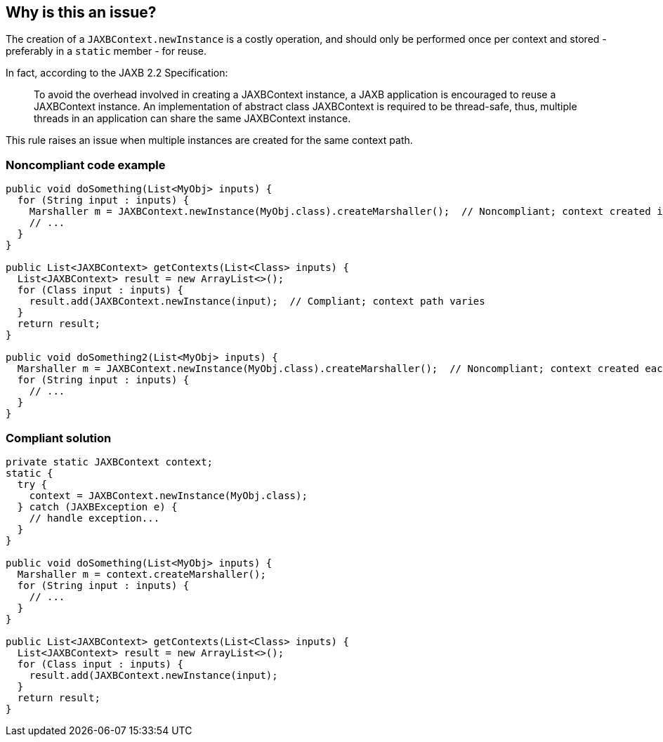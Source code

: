 == Why is this an issue?

The creation of a ``++JAXBContext.newInstance++`` is a costly operation, and should only be performed once per context and stored - preferably in a ``++static++`` member - for reuse.


In fact, according to the JAXB 2.2 Specification:

____
To avoid the overhead involved in creating a JAXBContext instance, a JAXB application is encouraged to reuse a JAXBContext instance. An implementation of abstract class JAXBContext is required to be thread-safe, thus, multiple threads in an application can share the same JAXBContext instance.
____


This rule raises an issue when multiple instances are created for the same context path.


=== Noncompliant code example

[source,java]
----
public void doSomething(List<MyObj> inputs) {
  for (String input : inputs) {
    Marshaller m = JAXBContext.newInstance(MyObj.class).createMarshaller();  // Noncompliant; context created in loop
    // ... 
  }
}

public List<JAXBContext> getContexts(List<Class> inputs) {
  List<JAXBContext> result = new ArrayList<>();
  for (Class input : inputs) {
    result.add(JAXBContext.newInstance(input);  // Compliant; context path varies
  }
  return result;
}

public void doSomething2(List<MyObj> inputs) {
  Marshaller m = JAXBContext.newInstance(MyObj.class).createMarshaller();  // Noncompliant; context created each time method invoked
  for (String input : inputs) {
    // ...
  }
}
----


=== Compliant solution

[source,java]
----

private static JAXBContext context;
static {
  try {
    context = JAXBContext.newInstance(MyObj.class);
  } catch (JAXBException e) {
    // handle exception...
  }
}

public void doSomething(List<MyObj> inputs) {
  Marshaller m = context.createMarshaller();
  for (String input : inputs) {
    // ... 
  }
}

public List<JAXBContext> getContexts(List<Class> inputs) {
  List<JAXBContext> result = new ArrayList<>();
  for (Class input : inputs) {
    result.add(JAXBContext.newInstance(input);
  }
  return result;
}
----


ifdef::env-github,rspecator-view[]

'''
== Implementation Specification
(visible only on this page)

=== Message

Store this "JAXBContext" in a "static" member and reuse it.


'''
== Comments And Links
(visible only on this page)

=== on 17 Sep 2015, 09:27:10 Ann Campbell wrote:
source: \https://twitter.com/CyrilP_tweet/status/644432004340150272?cn=cmVwbHk%3D&refsrc=email

=== on 14 Sep 2016, 08:12:35 Ann Campbell wrote:
From \https://groups.google.com/forum/#!topic/sonarqube/YGMsyzSkeQk:

In the past we've used a PMD XPath rule that looks like this "//MethodDeclaration//PrimaryExpression/PrimaryPrefix/Name[@Image='JAXBContext.newInstance'][ancestor::ClassOrInterfaceBodyDeclaration/Annotation/descendant::Name[contains(@Image,'SCOPE_PROTOTYPE')] or not(ancestor::ClassOrInterfaceBodyDeclaration/Annotation/descendant::Name[@Image='Bean'])]"

endif::env-github,rspecator-view[]
